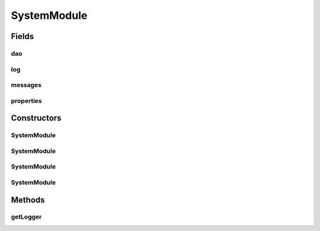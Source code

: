 .. java:import:: hk.hku.cecid.piazza.commons.dao DAOFactory

.. java:import:: hk.hku.cecid.piazza.commons.util Logger

.. java:import:: hk.hku.cecid.piazza.commons.util Messages

.. java:import:: hk.hku.cecid.piazza.commons.util PropertySheet

SystemModule
============

.. java:package:: hk.hku.cecid.piazza.commons.module
   :noindex:

.. java:type:: public class SystemModule extends Module

   SystemModule is a module which contains some utility members which are common to a system.

   :author: Hugo Y. K. Lam

Fields
------
dao
^^^

.. java:field:: public final DAOFactory dao
   :outertype: SystemModule

   The system DAO factory, having a component name 'daofactory'.

log
^^^

.. java:field:: public final Logger log
   :outertype: SystemModule

   The system logger, having a component name 'logger'.

messages
^^^^^^^^

.. java:field:: public final Messages messages
   :outertype: SystemModule

   The system messages, having a component name 'messages'.

properties
^^^^^^^^^^

.. java:field:: public final PropertySheet properties
   :outertype: SystemModule

   The system properties, having a component name 'properties'.

Constructors
------------
SystemModule
^^^^^^^^^^^^

.. java:constructor:: public SystemModule(String descriptorLocation)
   :outertype: SystemModule

   Creates a new instance of SystemModule.

   :param descriptorLocation: the module descriptor.
   :throws ModuleException: if errors encountered when loading the module descriptor.

SystemModule
^^^^^^^^^^^^

.. java:constructor:: public SystemModule(String descriptorLocation, boolean shouldInitialize)
   :outertype: SystemModule

   Creates a new instance of SystemModule.

   :param descriptorLocation: the module descriptor.
   :param shouldInitialize: true if the module should be initialized.
   :throws ModuleException: if errors encountered when loading the module descriptor.

SystemModule
^^^^^^^^^^^^

.. java:constructor:: public SystemModule(String descriptorLocation, ClassLoader loader)
   :outertype: SystemModule

   Creates a new instance of SystemModule.

   :param descriptorLocation: the module descriptor.
   :param loader: the class loader for this module.
   :throws ModuleException: if errors encountered when loading the module descriptor.

SystemModule
^^^^^^^^^^^^

.. java:constructor:: public SystemModule(String descriptorLocation, ClassLoader loader, boolean shouldInitialize)
   :outertype: SystemModule

   Creates a new instance of SystemModule.

   :param descriptorLocation: the module descriptor.
   :param loader: the class loader for this module.
   :param shouldInitialize: true if the module should be initialized.
   :throws ModuleException: if errors encountered when loading the module descriptor.

Methods
-------
getLogger
^^^^^^^^^

.. java:method:: public Logger getLogger()
   :outertype: SystemModule

   **See also:** :java:ref:`hk.hku.cecid.piazza.commons.module.Module.getLogger()`

